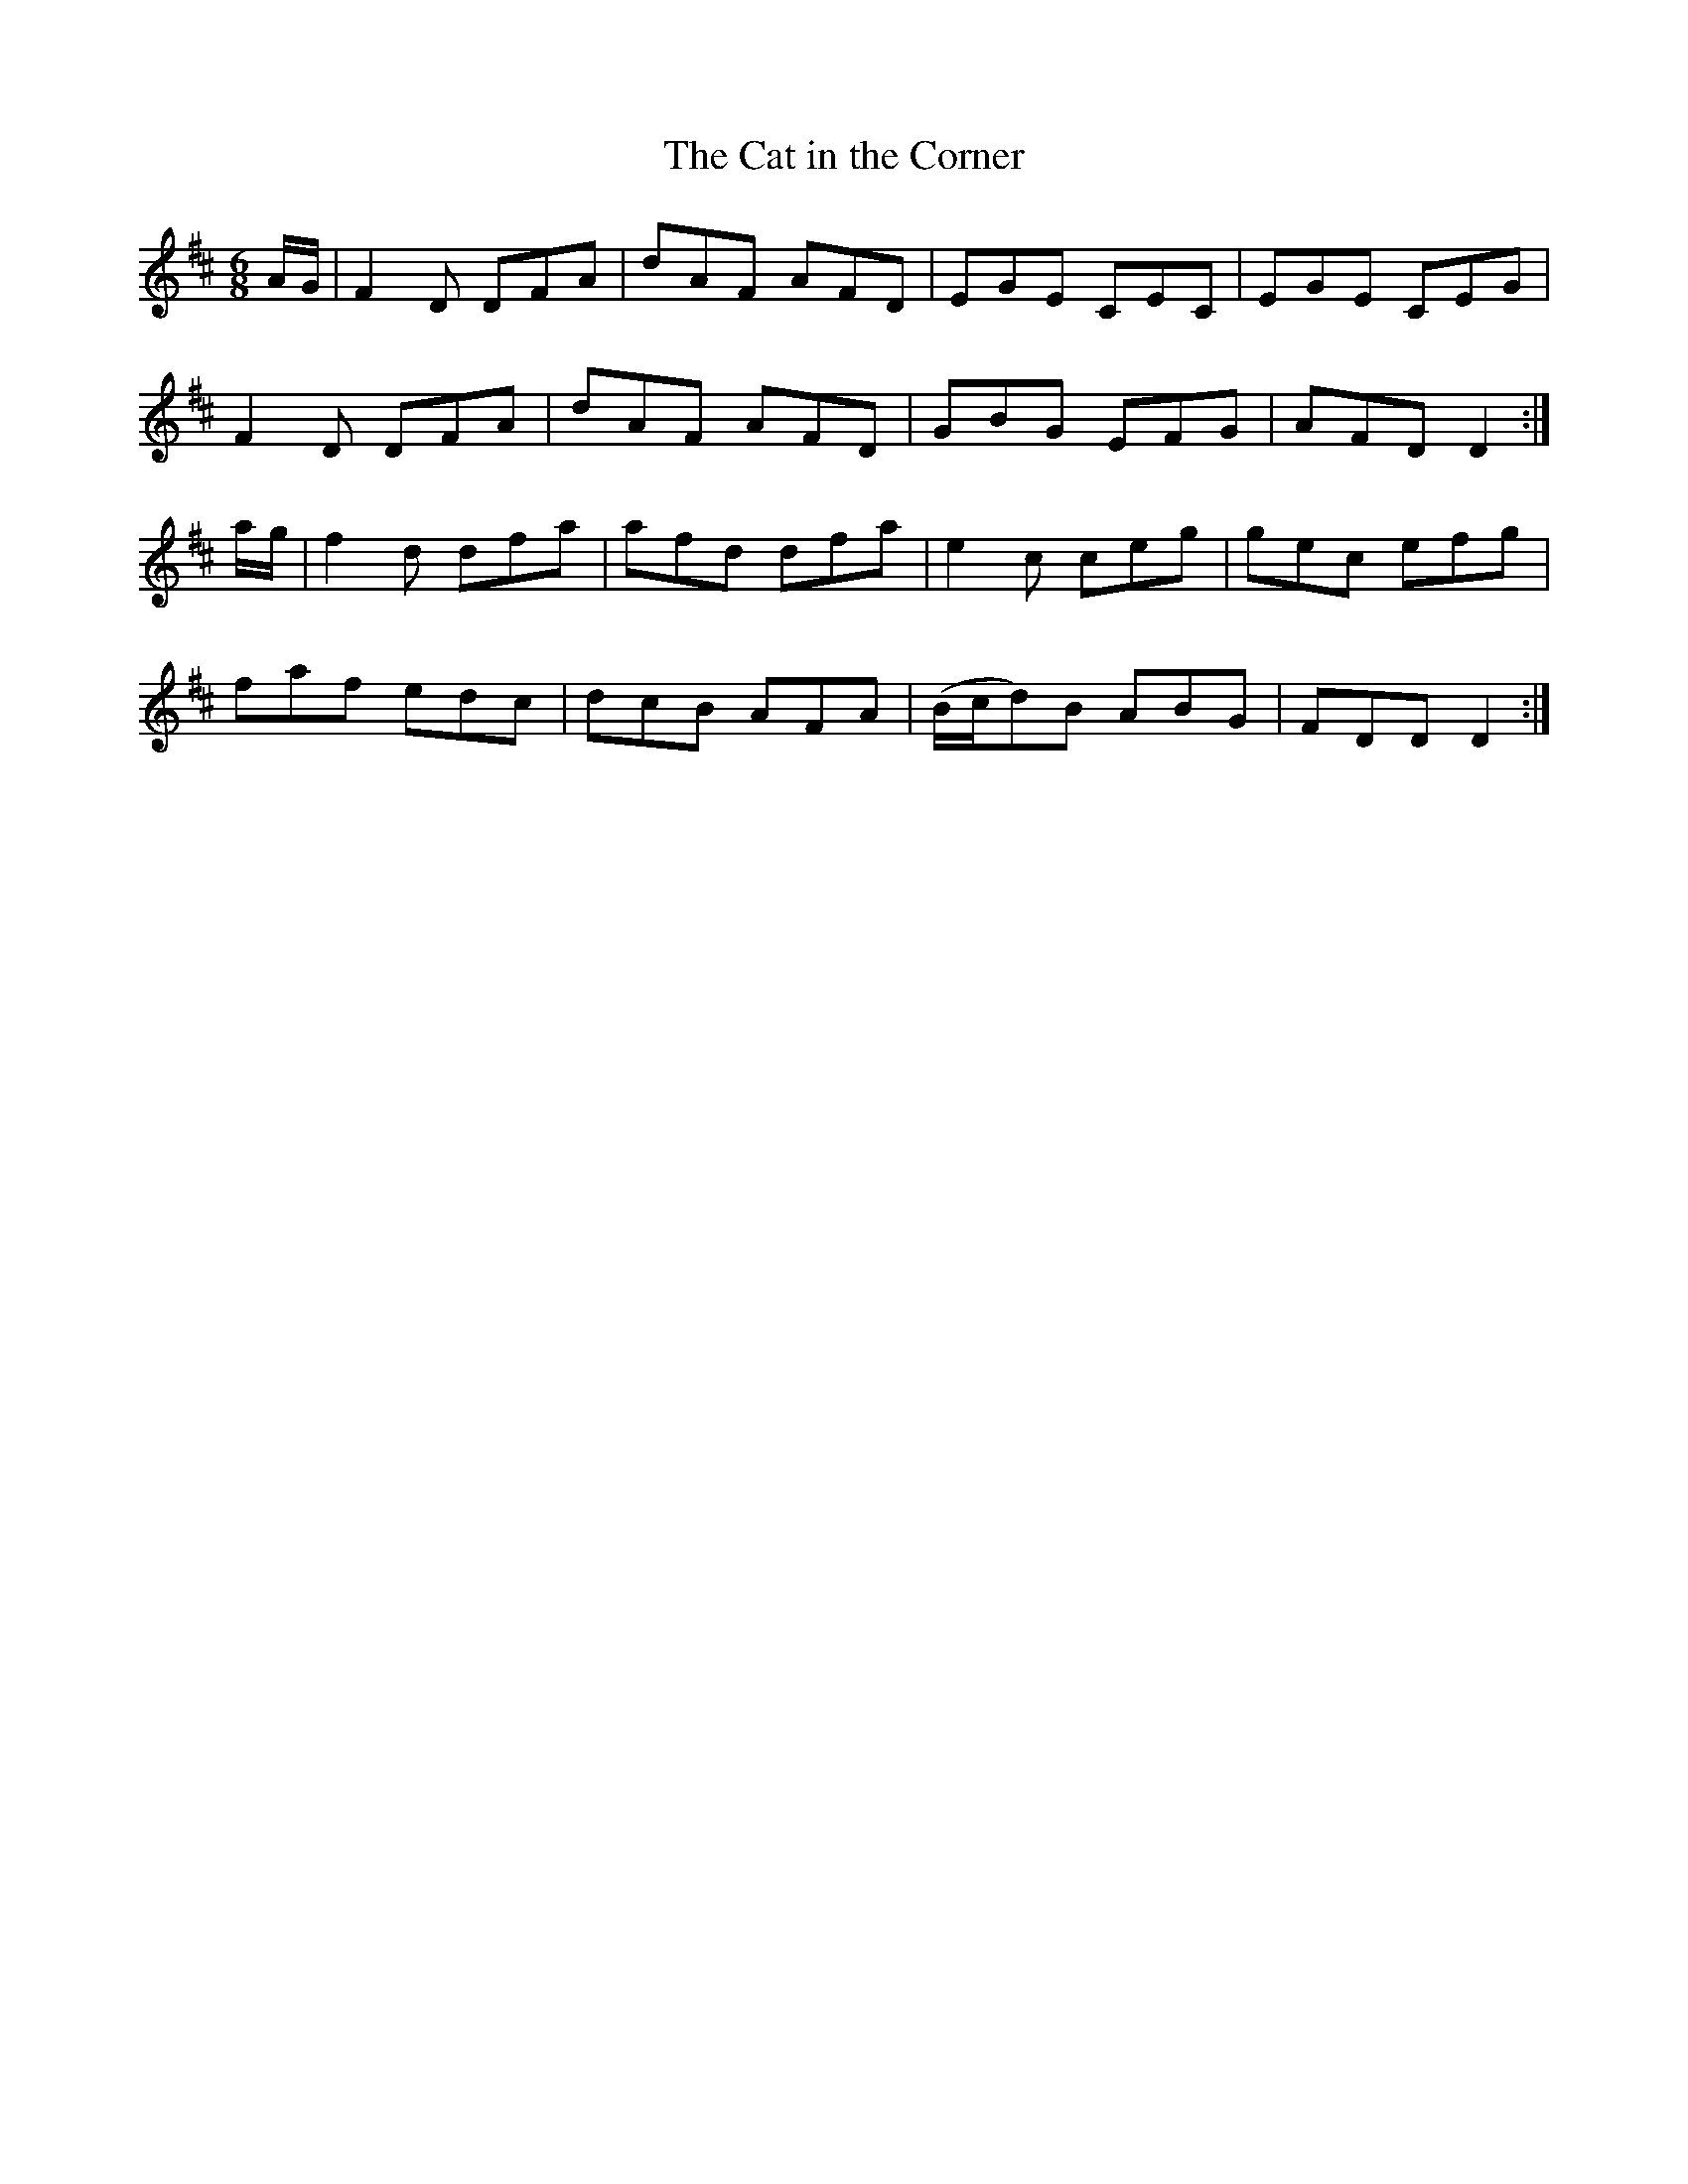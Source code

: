 X:871
T:The Cat in the Corner
B:O'Neill's 871
M:6/8
L:1/8
K:D
A/G/|F2D DFA|dAF AFD|EGE CEC|EGE CEG|
F2D DFA|dAF AFD|GBG EFG|AFD D2:|
a/g/|f2d dfa|afd dfa|e2c ceg|gec efg|
faf edc|dcB AFA|(B/c/d)B ABG|FDD D2:|
